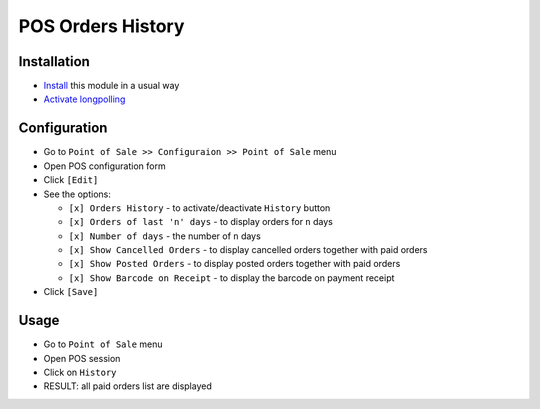 ====================
 POS Orders History
====================

Installation
============

* `Install <https://awkhad-development.readthedocs.io/en/latest/awkhad/usage/install-module.html>`__ this module in a usual way
* `Activate longpolling <https://awkhad-development.readthedocs.io/en/latest/admin/longpolling.html>`__

Configuration
=============

* Go to ``Point of Sale >> Configuraion >> Point of Sale`` menu
* Open POS configuration form
* Click ``[Edit]``
* See the options:
  
  * ``[x] Orders History`` - to activate/deactivate ``History`` button
  * ``[x] Orders of last 'n' days`` - to display orders for ``n`` days
  * ``[x] Number of days`` - the number of ``n`` days
  * ``[x] Show Cancelled Orders`` - to display cancelled orders together with paid orders
  * ``[x] Show Posted Orders`` - to display posted orders together with paid orders
  * ``[x] Show Barcode on Receipt`` - to display the barcode on payment receipt
    
* Click ``[Save]``

Usage
=====

* Go to ``Point of Sale`` menu
* Open POS session
* Click on ``History``
* RESULT: all paid orders list are displayed
